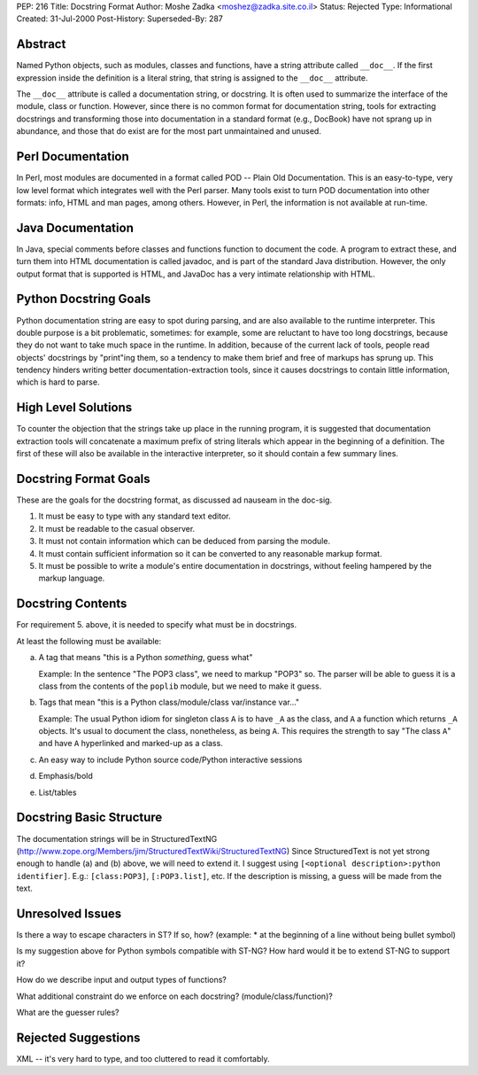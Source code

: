 PEP: 216
Title: Docstring Format
Author: Moshe Zadka <moshez@zadka.site.co.il>
Status: Rejected
Type: Informational
Created: 31-Jul-2000
Post-History:
Superseded-By: 287


.. rejected::
   This PEP is rejected by the author.  It has been superseded by :pep:`287`.


Abstract
========

Named Python objects, such as modules, classes and functions, have a
string attribute called ``__doc__``. If the first expression inside
the definition is a literal string, that string is assigned
to the ``__doc__`` attribute.

The ``__doc__`` attribute is called a documentation string, or docstring.
It is often used to summarize the interface of the module, class or
function. However, since there is no common format for documentation
string, tools for extracting docstrings and transforming those into
documentation in a standard format (e.g., DocBook) have not sprang
up in abundance, and those that do exist are for the most part
unmaintained and unused.


Perl Documentation
==================

In Perl, most modules are documented in a format called POD -- Plain
Old Documentation. This is an easy-to-type, very low level format
which integrates well with the Perl parser. Many tools exist to turn
POD documentation into other formats: info, HTML and man pages, among
others. However, in Perl, the information is not available at run-time.


Java Documentation
==================

In Java, special comments before classes and functions function to
document the code. A program to extract these, and turn them into
HTML documentation is called javadoc, and is part of the standard
Java distribution. However, the only output format that is supported
is HTML, and JavaDoc has a very intimate relationship with HTML.


Python Docstring Goals
======================

Python documentation string are easy to spot during parsing, and are
also available to the runtime interpreter. This double purpose is
a bit problematic, sometimes: for example, some are reluctant to have
too long docstrings, because they do not want to take much space in
the runtime. In addition, because of the current lack of tools, people
read objects' docstrings by "print"ing them, so a tendency to make them
brief and free of markups has sprung up. This tendency hinders writing
better documentation-extraction tools, since it causes docstrings to
contain little information, which is hard to parse.


High Level Solutions
====================

To counter the objection that the strings take up place in the running
program, it is suggested that documentation extraction tools will
concatenate a maximum prefix of string literals which appear in the
beginning of a definition. The first of these will also be available
in the interactive interpreter, so it should contain a few summary
lines.


Docstring Format Goals
======================

These are the goals for the docstring format, as discussed ad nauseam
in the doc-sig.

1. It must be easy to type with any standard text editor.
2. It must be readable to the casual observer.
3. It must not contain information which can be deduced from parsing
   the module.
4. It must contain sufficient information so it can be converted
   to any reasonable markup format.
5. It must be possible to write a module's entire documentation in
   docstrings, without feeling hampered by the markup language.


Docstring Contents
==================

For requirement 5. above, it is needed to specify what must be
in docstrings.

At least the following must be available:

a. A tag that means "this is a Python *something*, guess what"

   Example: In the sentence "The POP3 class", we need to markup "POP3"
   so. The parser will be able to guess it is a class from the contents
   of the ``poplib`` module, but we need to make it guess.

b. Tags that mean "this is a Python class/module/class var/instance var..."

   Example: The usual Python idiom for singleton class ``A`` is to have ``_A``
   as the class, and ``A`` a function which returns ``_A`` objects. It's usual
   to document the class, nonetheless, as being ``A``. This requires the
   strength to say "The class ``A``" and have ``A`` hyperlinked and marked-up
   as a class.

c. An easy way to include Python source code/Python interactive sessions

d. Emphasis/bold

e. List/tables


Docstring Basic Structure
=========================

The documentation strings will be in StructuredTextNG
(http://www.zope.org/Members/jim/StructuredTextWiki/StructuredTextNG)
Since StructuredText is not yet strong enough to handle (a) and (b)
above, we will need to extend it. I suggest using
``[<optional description>:python identifier]``.
E.g.: ``[class:POP3]``, ``[:POP3.list]``, etc. If the description is missing,
a guess will be made from the text.


Unresolved Issues
=================

Is there a way to escape characters in ST? If so, how?
(example: * at the beginning of a line without being bullet symbol)

Is my suggestion above for Python symbols compatible with ST-NG?
How hard would it be to extend ST-NG to support it?

How do we describe input and output types of functions?

What additional constraint do we enforce on each docstring?
(module/class/function)?

What are the guesser rules?


Rejected Suggestions
====================

XML -- it's very hard to type, and too cluttered to read it comfortably.

